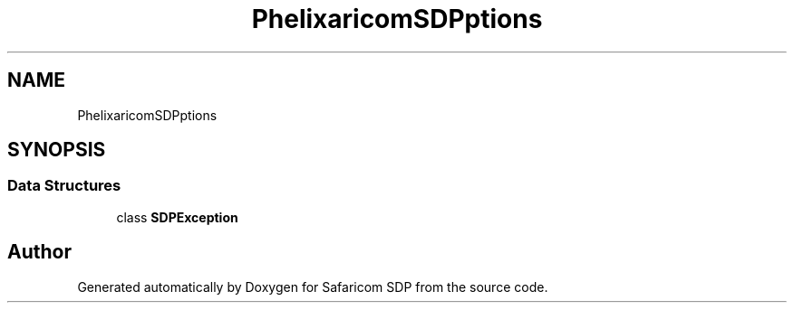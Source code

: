 .TH "Phelix\SafaricomSDP\Exceptions" 3 "Sat Sep 26 2020" "Safaricom SDP" \" -*- nroff -*-
.ad l
.nh
.SH NAME
Phelix\SafaricomSDP\Exceptions
.SH SYNOPSIS
.br
.PP
.SS "Data Structures"

.in +1c
.ti -1c
.RI "class \fBSDPException\fP"
.br
.in -1c
.SH "Author"
.PP 
Generated automatically by Doxygen for Safaricom SDP from the source code\&.
